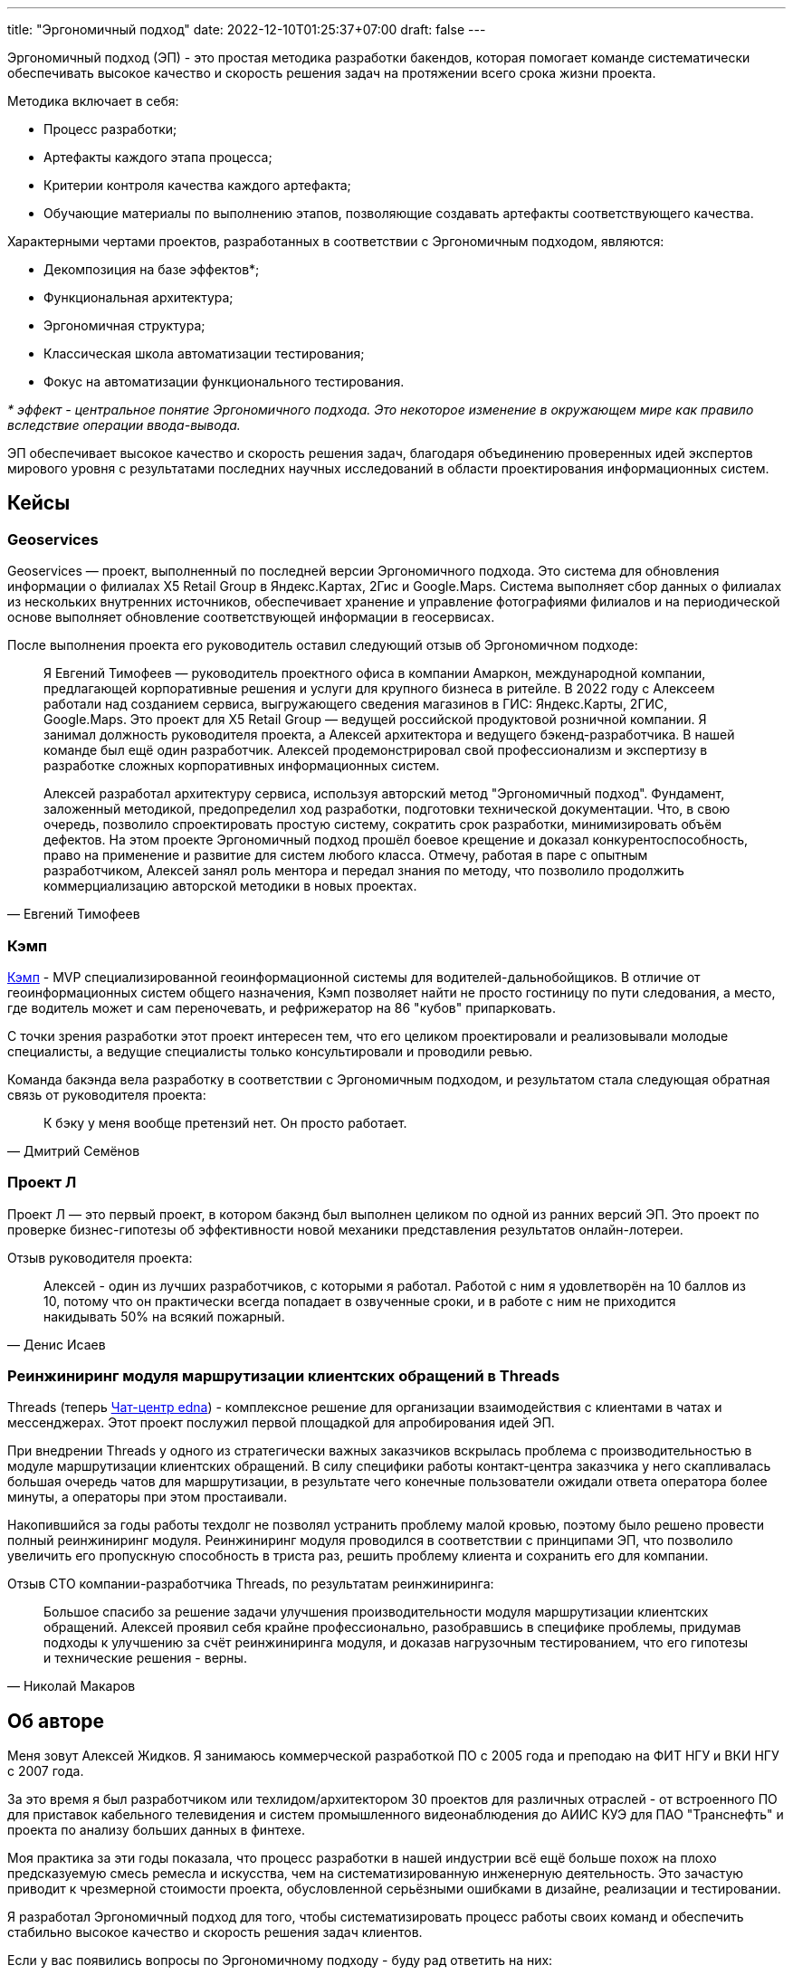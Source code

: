 ---
title: "Эргономичный подход"
date: 2022-12-10T01:25:37+07:00
draft: false
---

Эргономичный подход (ЭП) - это простая методика разработки бакендов, которая помогает команде систематически обеспечивать высокое качество и скорость решения задач на протяжении всего срока жизни проекта.

Методика включает в себя:

* Процесс разработки;
* Артефакты каждого этапа процесса;
* Критерии контроля качества каждого артефакта;
* Обучающие материалы по выполнению этапов, позволяющие создавать артефакты соответствующего качества.

Характерными чертами проектов, разработанных в соответствии с Эргономичным подходом, являются:

* Декомпозиция на базе эффектов*;
* Функциональная архитектура;
* Эргономичная структура;
* Классическая школа автоматизации тестирования;
* Фокус на автоматизации функционального тестирования.

_* эффект - центральное понятие Эргономичного подхода.
Это некоторое изменение в окружающем мире как правило вследствие операции ввода-вывода._

ЭП обеспечивает высокое качество и скорость решения задач, благодаря объединению проверенных идей экспертов мирового уровня с результатами последних научных исследований в области проектирования информационных систем.

== Кейсы

=== Geoservices

Geoservices — проект, выполненный по последней версии Эргономичного подхода.
Это система для обновления информации о филиалах X5 Retail Group в Яндекс.Картах, 2Гис и Google.Maps.
Система выполняет сбор данных о филиалах из нескольких внутренних источников, обеспечивает хранение и управление фотографиями филиалов и на периодической основе выполняет обновление соответствующей информации в геосервисах.

После выполнения проекта его руководитель оставил следующий отзыв об Эргономичном подходе:

[quote, Евгений Тимофеев]
____
Я Евгений Тимофеев — руководитель проектного офиса в компании Амаркон, международной компании, предлагающей корпоративные решения и услуги для крупного бизнеса в ритейле.
В 2022 году с Алексеем работали над созданием сервиса, выгружающего сведения магазинов в ГИС: Яндекс.Карты, 2ГИС, Google.Maps.
Это проект для X5 Retail Group — ведущей российской продуктовой розничной компании.
Я занимал должность руководителя проекта, а Алексей архитектора и ведущего бэкенд-разработчика.
В нашей команде был ещё один разработчик.
Алексей продемонстрировал свой профессионализм и экспертизу в разработке сложных корпоративных информационных систем.

Алексей разработал архитектуру сервиса, используя авторский метод "Эргономичный подход".
Фундамент, заложенный методикой, предопределил ход разработки, подготовки технической документации.
Что, в свою очередь, позволило спроектировать простую систему, сократить срок разработки, минимизировать объём дефектов.
На этом проекте Эргономичный подход прошёл боевое крещение и доказал конкурентоспособность, право на применение и развитие для систем любого класса.
Отмечу, работая в паре с опытным разработчиком, Алексей занял роль ментора и передал знания по методу, что позволило продолжить коммерциализацию авторской методики в новых проектах.
____

=== Кэмп

https://play.google.com/store/apps/details?id=ru.ngtrans.camp[Кэмп] - MVP специализированной геоинформационной системы для водителей-дальнобойщиков.
В отличие от геоинформационных систем общего назначения, Кэмп позволяет найти не просто гостиницу по пути следования, а место, где водитель может и сам переночевать, и рефрижератор на 86 "кубов" припарковать.

С точки зрения разработки этот проект интересен тем, что его целиком проектировали и реализовывали молодые специалисты, а ведущие специалисты только консультировали и проводили ревью.

Команда бакэнда вела разработку в соответствии с Эргономичным подходом, и результатом стала следующая обратная связь от руководителя проекта:

[quote, Дмитрий Семёнов]
____
К бэку у меня вообще претензий нет.
Он просто работает.
____

=== Проект Л

Проект Л — это первый проект, в котором бакэнд был выполнен целиком по одной из ранних версий ЭП.
Это проект по проверке бизнес-гипотезы об эффективности новой механики представления результатов онлайн-лотереи.

Отзыв руководителя проекта:

[quote, Денис Исаев]
____
Алексей - один из лучших разработчиков, с которыми я работал.
Работой с ним я удовлетворён на 10 баллов из 10, потому что он практически всегда попадает в озвученные сроки, и в работе с ним не приходится накидывать 50% на всякий пожарный.
____

=== Реинжиниринг модуля маршрутизации клиентских обращений в Threads

Threads (теперь https://edna.ru/chat-center/[Чат-центр edna]) - комплексное решение для организации взаимодействия с клиентами в чатах и мессенджерах.
Этот проект послужил первой площадкой для апробирования идей ЭП.

При внедрении Threads у одного из стратегически важных заказчиков вскрылась проблема с производительностью в модуле маршрутизации клиентских обращений.
В силу специфики работы контакт-центра заказчика у него скапливалась большая очередь чатов для маршрутизации, в результате чего конечные пользователи ожидали ответа оператора более минуты, а операторы при этом простаивали.

Накопившийся за годы работы техдолг не позволял устранить проблему малой кровью, поэтому было решено провести полный реинжиниринг модуля.
Реинжиниринг модуля проводился в соответствии с принципами ЭП, что позволило увеличить его пропускную способность в триста раз, решить проблему клиента и сохранить его для компании.

Отзыв CTO компании-разработчика Threads, по результатам реинжиниринга:

[quote, Николай Макаров]
____
Большое спасибо за решение задачи улучшения производительности модуля маршрутизации клиентских обращений.
Алексей проявил себя крайне профессионально, разобравшись в специфике проблемы, придумав подходы к улучшению за счёт реинжиниринга модуля, и доказав нагрузочным тестированием, что его гипотезы и технические решения - верны.
____

== Об авторе

Меня зовут Алексей Жидков.
Я занимаюсь коммерческой разработкой ПО с 2005 года и преподаю на ФИТ НГУ и ВКИ НГУ с 2007 года.

За это время я был разработчиком или техлидом/архитектором 30 проектов для различных отраслей - от встроенного ПО для приставок кабельного телевидения и систем промышленного видеонаблюдения до АИИС КУЭ для ПАО "Транснефть" и проекта по анализу больших данных в финтехе.

Моя практика за эти годы показала, что процесс разработки в нашей индустрии всё ещё больше похож на плохо предсказуемую смесь ремесла и искусства, чем на систематизированную инженерную деятельность.
Это зачастую приводит к чрезмерной стоимости проекта, обусловленной серьёзными ошибками в дизайне, реализации и тестировании.

Я разработал Эргономичный подход для того, чтобы систематизировать процесс работы своих команд и обеспечить стабильно высокое качество и скорость решения задач клиентов.

Если у вас появились вопросы по Эргономичному подходу - буду рад ответить на них:

. Email: me@azhidkov.pro
. Telegram: d-r-q
